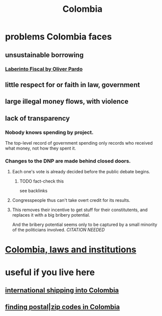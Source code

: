 :PROPERTIES:
:ID:       1d0e24bc-a169-4f35-93de-aa3866c910f3
:END:
#+title: Colombia
* problems Colombia faces
  :PROPERTIES:
  :ID:       2d2a69b3-e0b4-4f90-90ea-0481c6f88ecd
  :END:
** unsustainable borrowing
*** [[id:ef203c83-8ee7-440f-a898-9e4e85bd9719][Laberinto Fiscal by Oliver Pardo]]
** little respect for or faith in law, government
** large illegal money flows, with violence
** lack of transparency
*** Nobody knows spending by project.
    The top-level record of government spending only records who received what money, not how they spent it.
*** Changes to the DNP are made behind closed doors.
**** Each one's vote is already decided before the public debate begins.
     :PROPERTIES:
     :ID:       bc6e8cc0-eced-4688-943a-4b4385c7a32e
     :END:
***** TODO fact-check this
      see backlinks
**** Congresspeople thus can't take overt credit for its results.
**** This removes their incentive to get stuff for their constitutents, and replaces it with a big bribery potential.
     And the bribery potential seems only to be captured by a small minority of the politicians involved. [[CITATION NEEDED]]
* [[id:63060749-a410-4311-a6fe-b8e172e2d34b][Colombia, laws and institutions]]
* useful if you live here
** [[id:c558d4f5-b34a-4e76-9ca5-efb5e73c23b2][international shipping into Colombia]]
** [[id:e9c13a84-0151-4df5-bb49-af5e4bda6ab0][finding postal|zip codes in Colombia]]
